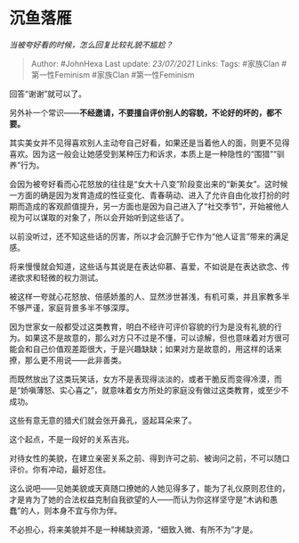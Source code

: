 * 沉鱼落雁
  :PROPERTIES:
  :CUSTOM_ID: 沉鱼落雁
  :END:

/当被夸好看的时候，怎么回复比较礼貌不尴尬？/

#+BEGIN_QUOTE
  Author: #JohnHexa Last update: /23/07/2021/ Links: Tags: #家族Clan
  #第一性Feminism #家族Clan #第一性Feminism
#+END_QUOTE

回答“谢谢”就可以了。

另外补一个常识------*不经邀请，不要擅自评价别人的容貌，不论好的坏的，都不要。*

其实美女并不见得喜欢别人主动夸自己好看，如果还是当着他人的面，则更不见得喜欢。因为这一般会让她感受到某种压力和诉求，本质上是一种隐性的“围猎”“驯养”行为。

会因为被夸好看而心花怒放的往往是“女大十八变”阶段变出来的“新美女”。这时候一方面的确是因为发育造成的性征变化、青春萌动、进入了允许自由化妆打扮的时期而造成的客观颜值提升，另一方面也是因为自己进入了“社交季节”，开始被他人视为可以谋取的对象了，所以会开始听到这些话了。

以前没听过，还不知这些话的厉害，所以才会沉醉于它作为“他人证言”带来的满足感。

将来慢慢就会知道，这些话与其说是在表达仰慕、喜爱，不如说是在表达欲念、传递欲求和轻微的权力测试。

被这样一夸就心花怒放、倍感娇羞的人、显然涉世甚浅，有机可乘，并且家教多半不够严谨，家庭背景多半不够深厚。

因为世家女一般都受过这类教育，明白不经许可评价容貌的行为是没有礼貌的行为。如果这不是故意的，那么对方只不过是不懂，可以谅解，但也意味着对方很可能会和自己价值观差距很大，于是兴趣缺缺；如果对方是故意的，用这样的话来撩，那么更不用说------此非善类。

而既然放出了这类玩笑话，女方不是表现得淡淡的，或者干脆反而变得冷漠，而是“娇嗔薄怒、实心喜之”，就意味着女方所处的家庭没有做过这类教育，或至少不成功。

这些有意无意的猎犬们就会张开鼻孔，竖起耳朵来了。

这个起点，不是一段好的关系吉兆。

对待女性的美貌，在建立亲密关系之前、得到许可之前、被询问之前，不可以随口评价。你有冲动，最好忍住。

这么说吧------见她美貌或天真随口撩她的人她见得多了，能为了礼仪原则忍住的，才是肯为了她的合法权益克制自我欲望的人------而认为你这样坚守是“木讷和愚蠢”的人，则本身不宜与你为伴。

不必担心，将来美貌并不是一种稀缺资源，“细致入微、有所不为”才是。
